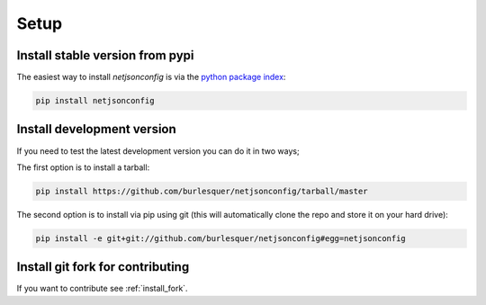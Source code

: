 =====
Setup
=====

Install stable version from pypi
--------------------------------

The easiest way to install *netjsonconfig* is via the `python package index <https://pypi.python.org/>`_:

.. code-block:: shell

    pip install netjsonconfig

Install development version
---------------------------

If you need to test the latest development version you can do it in two ways;

The first option is to install a tarball:

.. code-block:: shell

    pip install https://github.com/burlesquer/netjsonconfig/tarball/master

The second option is to install via pip using git
(this will automatically clone the repo and store it on your hard drive):

.. code-block:: shell

    pip install -e git+git://github.com/burlesquer/netjsonconfig#egg=netjsonconfig

Install git fork for contributing
---------------------------------

If you want to contribute see :ref:`install_fork`.

